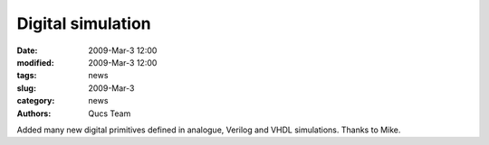 Digital simulation
##################

:date: 2009-Mar-3 12:00
:modified: 2009-Mar-3 12:00
:tags: news
:slug: 2009-Mar-3
:category: news
:authors: Qucs Team

Added many new digital primitives defined in analogue, Verilog and VHDL simulations. Thanks to Mike.
